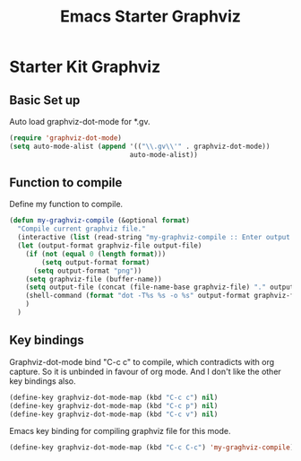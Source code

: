 #+TITLE: Emacs Starter Graphviz
#+OPTIONS: toc:2 num:nil ^:nil

* Starter Kit Graphviz

** Basic Set up
Auto load graphviz-dot-mode for *.gv.
#+BEGIN_SRC emacs-lisp
(require 'graphviz-dot-mode)
(setq auto-mode-alist (append '(("\\.gv\\'" . graphviz-dot-mode))
                              auto-mode-alist))
#+END_SRC

** Function to compile
Define my function to compile.
#+BEGIN_SRC emacs-lisp
(defun my-graghviz-compile (&optional format)
  "Compile current graphviz file."
  (interactive (list (read-string "my-graphviz-compile :: Enter output format (default is png): ")))
  (let (output-format graphviz-file output-file)
    (if (not (equal 0 (length format)))
        (setq output-format format)
      (setq output-format "png"))
    (setq graphviz-file (buffer-name))
    (setq output-file (concat (file-name-base graphviz-file) "." output-format))
    (shell-command (format "dot -T%s %s -o %s" output-format graphviz-file output-file))
    )
  )
#+END_SRC

** Key bindings
Graphviz-dot-mode bind "C-c c" to compile, which contradicts with org
capture. So it is unbinded in favour of org mode. And I don't like the other
key bindings also.
#+BEGIN_SRC emacs-lisp
(define-key graphviz-dot-mode-map (kbd "C-c c") nil)
(define-key graphviz-dot-mode-map (kbd "C-c p") nil)
(define-key graphviz-dot-mode-map (kbd "C-c v") nil)
#+END_SRC

Emacs key binding for compiling graphviz file for this mode.
#+BEGIN_SRC emacs-lisp
(define-key graphviz-dot-mode-map (kbd "C-c C-c") 'my-graghviz-compile)
#+END_SRC
